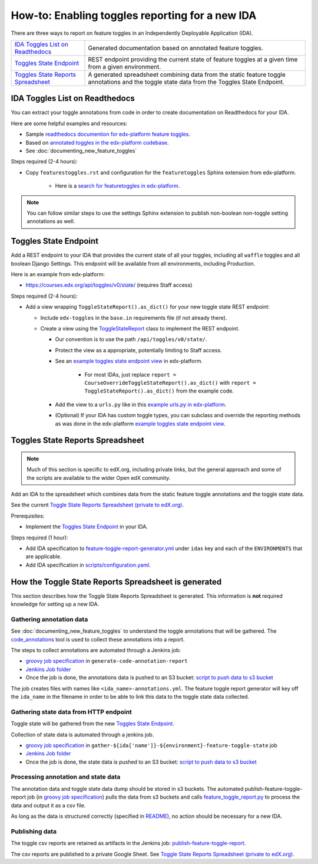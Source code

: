 .. _adding_new_ida:

************************************************
How-to: Enabling toggles reporting for a new IDA
************************************************

There are three ways to report on feature toggles in an Independently Deployable Application (IDA).

.. list-table::

    - - `IDA Toggles List on Readthedocs`_
      - Generated documentation based on annotated feature toggles.
    - - `Toggles State Endpoint`_
      - REST endpoint providing the current state of feature toggles at a given time from a given environment.
    - - `Toggles State Reports Spreadsheet`_
      - A generated spreadsheet combining data from the static feature toggle annotations and the toggle state data from the Toggles State Endpoint.

IDA Toggles List on Readthedocs
===============================

You can extract your toggle annotations from code in order to create documentation on Readthedocs for your IDA.

Here are some helpful examples and resources:

* Sample `readthedocs documention for edx-platform feature toggles`_.
* Based on `annotated toggles in the edx-platform codebase`_.
* See :doc:`documenting_new_feature_toggles`

Steps required (2-4 hours):

- Copy ``featurestoggles.rst`` and configuration for the ``featuretoggles`` Sphinx extension from edx-platform.

    - Here is a `search for featuretoggles in edx-platform`_.

.. note::

    You can follow similar steps to use the settings Sphinx extension to publish non-boolean non-toggle setting annotations as well.

.. _readthedocs documention for edx-platform feature toggles: https://docs.openedx.org/projects/edx-platform/en/latest/references/featuretoggles.html
.. _annotated toggles in the edx-platform codebase: https://github.com/openedx/edx-platform/search?q=toggle_name
.. _search for featuretoggles in edx-platform: https://github.com/openedx/edx-platform/search?q=featuretoggles

Toggles State Endpoint
======================

Add a REST endpoint to your IDA that provides the current state of all your toggles, including all ``waffle`` toggles and all boolean Django Settings. This endpoint will be available from all environments, including Production.

Here is an example from edx-platform:

* https://courses.edx.org/api/toggles/v0/state/ (requires Staff access)

Steps required (2-4 hours):

- Add a view wrapping ``ToggleStateReport().as_dict()`` for your new toggle state REST endpoint:

  - Include ``edx-toggles`` in the ``base.in`` requirements file (if not already there).
  - Create a view using the ToggleStateReport_ class to implement the REST endpoint.

    - Our convention is to use the path ``/api/toggles/v0/state/``.
    - Protect the view as a appropriate, potentially limiting to Staff access.
    - See an `example toggles state endpoint view`_ in edx-platform.

        - For most IDAs, just replace ``report = CourseOverrideToggleStateReport().as_dict()`` with ``report = ToggleStateReport().as_dict()`` from the example code.

    - Add the view to a ``urls.py`` like in this `example urls.py in edx-platform`_.

    - (Optional) If your IDA has custom toggle types, you can subclass and override the reporting methods as was done in the edx-platform `example toggles state endpoint view`_.

.. _ToggleStateReport: https://docs.openedx.org/projects/edx-toggles/en/latest/edx_toggles.toggles.state.internal.html#module-edx_toggles.toggles.state.internal.report
.. _example toggles state endpoint view: https://github.com/openedx/edx-platform/blob/650b0c1/openedx/core/djangoapps/waffle_utils/views.py#L50-L66
.. _example urls.py in edx-platform: https://github.com/openedx/edx-platform/blob/650b0c13603468d33e3e629ef1e36acc8fefd683/openedx/core/djangoapps/waffle_utils/urls.py
.. _supported toggle classes from edx-toggles: https://docs.openedx.org/projects/edx-toggles/en/latest/how_to/implement_the_right_toggle_type.html#implementing-the-right-toggle-class

Toggles State Reports Spreadsheet
=================================

.. note:: Much of this section is specific to edX.org, including private links, but the general approach and some of the scripts are available to the wider Open edX community.

Add an IDA to the spreadsheet which combines data from the static feature toggle annotations and the toggle state data.

See the current `Toggle State Reports Spreadsheet (private to edX.org)`_.

Prerequisites:

- Implement the `Toggles State Endpoint`_ in your IDA.

Steps required (1 hour):

- Add IDA specification to `feature-toggle-report-generator.yml`_ under ``idas`` key and each of the ``ENVIRONMENTS`` that are applicable.
- Add IDA specification in `scripts/configuration.yaml`_.

.. _Toggle State Reports Spreadsheet (private to edX.org): https://tinyurl.com/edx-toggles-state
.. _feature-toggle-report-generator.yml: https://github.com/edx/edx-internal/blob/master/tools-edx-jenkins/feature-toggle-report-generator.yml
.. _scripts/configuration.yaml: https://github.com/openedx/edx-toggles/blob/master/scripts/configuration.yaml

How the Toggle State Reports Spreadsheet is generated
=====================================================

This section describes how the Toggle State Reports Spreadsheet is generated. This information is **not** required knowledge for setting up a new IDA.

Gathering annotation data
-------------------------

See :doc:`documenting_new_feature_toggles` to understand the toggle annotations that will be gathered. The `code_annotations`_ tool is used to collect these annotations into a report.

The steps to collect annotations are automated through a Jenkins job:

- `groovy job specification`_ in ``generate-code-annotation-report``
- `Jenkins Job folder`_
- Once the job is done, the annotations data is pushed to an S3 bucket: `script to push data to s3 bucket`_

The job creates files with names like ``<ida_name>-annotations.yml``. The feature toggle report generator will key off the ``ida_name`` in the filename in order to be able to link this data to the toggle state data collected.

.. _code_annotations: https://github.com/openedx/code-annotations

Gathering state data from HTTP endpoint
---------------------------------------

Toggle state will be gathered from the new `Toggles State Endpoint`_.

Collection of state data is automated through a jenkins job.

- `groovy job specification`_  in ``gather-${ida['name']}-${environment}-feature-toggle-state`` job
- `Jenkins Job folder`_
- Once the job is done, the state data is pushed to an S3 bucket: `script to push data to s3 bucket`_

Processing annotation and state data
------------------------------------

The annotation data and toggle state data dump should be stored in s3 buckets. The automated publish-feature-toggle-report job (in `groovy job specification`_) pulls the data from s3 buckets and calls `feature_toggle_report.py`_ to process  the data and output it as a csv file.

As long as the data is structured correctly (specified in `README`_), no action should be necessary for a new IDA.

Publishing data
---------------

The toggle csv reports are retained as artifacts in the Jenkins job: `publish-feature-toggle-report`_.

The csv reports are published to a private Google Sheet. See `Toggle State Reports Spreadsheet (private to edX.org)`_.

.. _Jenkins Job folder: https://tools-edx-jenkins.edx.org/job/Feature-Toggle-Report-Generator
.. _groovy job specification: https://github.com/edx/jenkins-job-dsl-internal/blob/master/jobs/tools-edx-jenkins.edx.org/createFeatureToggleReportGeneratorJobs.groovy
.. _script to push data to s3 bucket: https://github.com/edx/jenkins-job-dsl-internal/blob/master/resources/push-feature-toggle-data-to-s3.sh
.. _script to pull data from s3 bucket: https://github.com/edx/jenkins-job-dsl-internal/blob/master/resources/pull-feature-toggle-data-from-s3.sh
.. _feature_toggle_report.py: https://github.com/openedx/edx-toggles/blob/master/scripts/feature_toggle_report.py
.. _publish-feature-toggle-report: https://tools-edx-jenkins.edx.org/job/Feature-Toggle-Report-Generator/job/publish-feature-toggle-report/
.. _README: https://github.com/openedx/edx-toggles/blob/master/scripts/README.rst
